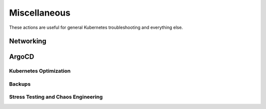 Miscellaneous
########################

These actions are useful for general Kubernetes troubleshooting and everything else.

Networking
^^^^^^^^^^^^^^^^^^^^^^^^^^^^^
.. robusta-action:: playbooks.robusta_playbooks.networking.incluster_ping

ArgoCD
^^^^^^^^^^^^^^

.. robusta-action:: playbooks.robusta_playbooks.argo_cd.argo_app_sync

Kubernetes Optimization
-----------------------

.. robusta-action:: playbooks.robusta_playbooks.configuration_ab_testing.config_ab_testing

.. robusta-action:: playbooks.robusta_playbooks.disk_benchmark.disk_benchmark

Backups
-------------------

.. robusta-action:: playbooks.robusta_playbooks.pvc_snapshots.create_pvc_snapshot on_schedule

Stress Testing and Chaos Engineering
------------------------------------

.. robusta-action:: playbooks.robusta_playbooks.chaos_engineering.generate_high_cpu

.. robusta-action:: playbooks.robusta_playbooks.stress_tests.http_stress_test

.. robusta-action:: playbooks.robusta_playbooks.prometheus_simulation.prometheus_alert
